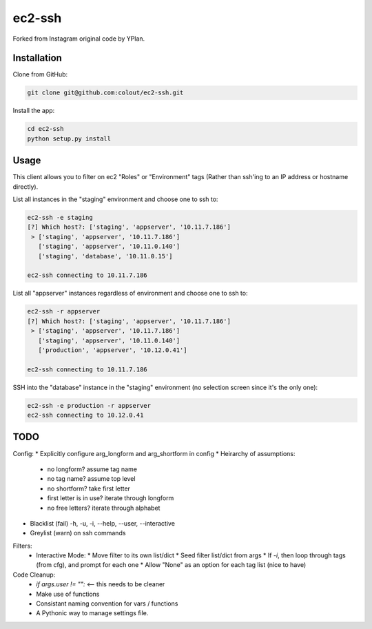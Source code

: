 =======
ec2-ssh
=======

Forked from Instagram original code by YPlan.

Installation
------------

Clone from GitHub:

.. code-block:: bash

    git clone git@github.com:colout/ec2-ssh.git


Install the app:

.. code-block:: bash

    cd ec2-ssh
    python setup.py install


Usage
-----

This client allows you to filter on ec2 "Roles" or "Environment" tags (Rather than ssh'ing to an IP address or hostname directly).

List all instances in the "staging" environment and choose one to ssh to:

.. code-block:: bash

    ec2-ssh -e staging
    [?] Which host?: ['staging', 'appserver', '10.11.7.186']
     > ['staging', 'appserver', '10.11.7.186']
       ['staging', 'appserver', '10.11.0.140']
       ['staging', 'database', '10.11.0.15']

    ec2-ssh connecting to 10.11.7.186

List all "appserver" instances regardless of environment and choose one to ssh to:

.. code-block:: bash

    ec2-ssh -r appserver
    [?] Which host?: ['staging', 'appserver', '10.11.7.186']
     > ['staging', 'appserver', '10.11.7.186']
       ['staging', 'appserver', '10.11.0.140']
       ['production', 'appserver', '10.12.0.41']

    ec2-ssh connecting to 10.11.7.186

SSH into the "database" instance in the "staging" environment (no selection screen since it's the only one):

.. code-block:: bash

    ec2-ssh -e production -r appserver
    ec2-ssh connecting to 10.12.0.41

TODO
----

Config:
* Explicitly configure arg_longform and arg_shortform in config
* Heirarchy of assumptions:
  * no longform?  assume tag name
  * no tag name? assume top level
  * no shortform?  take first letter
  * first letter is in use? iterate through longform
  * no free letters?  iterate through alphabet
* Blacklist (fail) -h, -u, -i, --help, --user, --interactive
* Greylist  (warn) on ssh commands


Filters:
  * Interactive Mode:
    * Move filter to its own list/dict
    * Seed filter list/dict from args
    * If `-i`, then loop through tags (from cfg), and prompt for each one
    * Allow "None" as an option for each tag list (nice to have)

Code Cleanup:
  * `if args.user != "":` <-- this needs to be cleaner
  * Make use of functions
  * Consistant naming convention for vars / functions
  * A Pythonic way to manage settings file.  